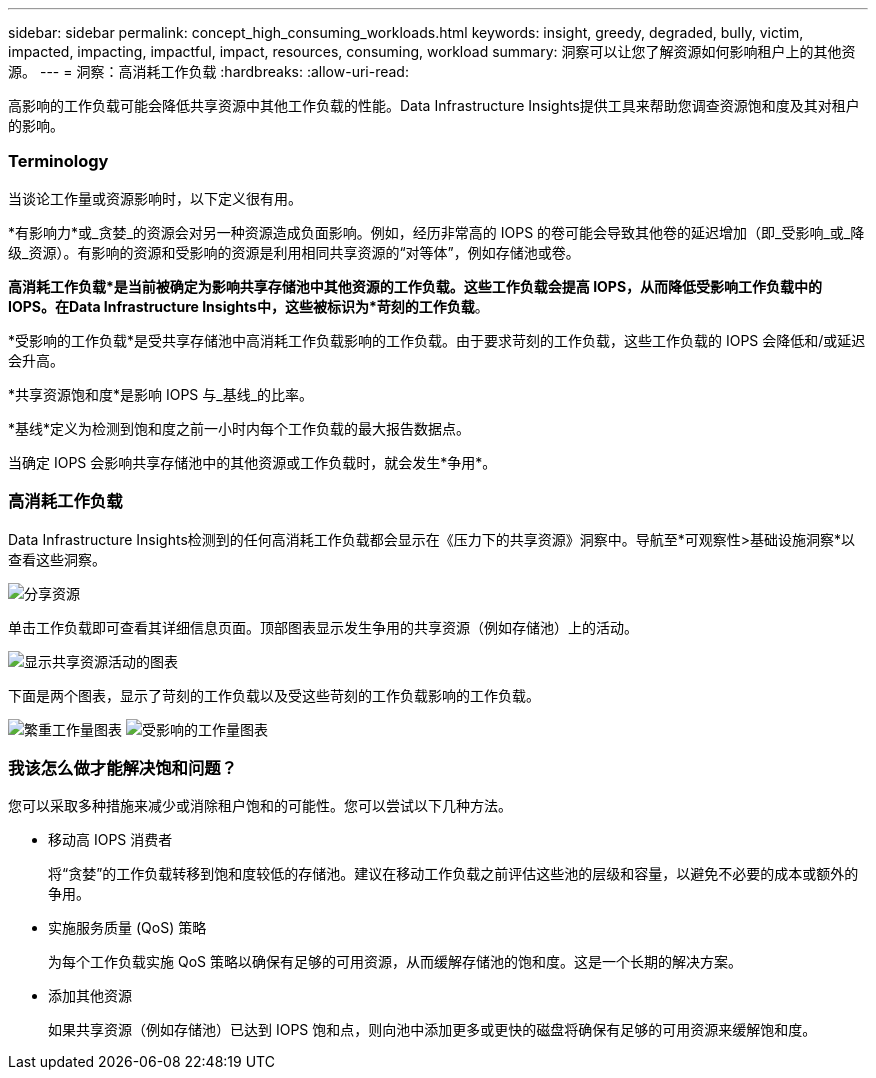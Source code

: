 ---
sidebar: sidebar 
permalink: concept_high_consuming_workloads.html 
keywords: insight, greedy, degraded, bully, victim, impacted, impacting, impactful, impact, resources, consuming, workload 
summary: 洞察可以让您了解资源如何影响租户上的其他资源。 
---
= 洞察：高消耗工作负载
:hardbreaks:
:allow-uri-read: 


[role="lead"]
高影响的工作负载可能会降低共享资源中其他工作负载的性能。Data Infrastructure Insights提供工具来帮助您调查资源饱和度及其对租户的影响。



=== Terminology

当谈论工作量或资源影响时，以下定义很有用。

*有影响力*或_贪婪_的资源会对另一种资源造成负面影响。例如，经历非常高的 IOPS 的卷可能会导致其他卷的延迟增加（即_受影响_或_降级_资源）。有影响的资源和受影响的资源是利用相同共享资源的“对等体”，例如存储池或卷。

*高消耗工作负载*是当前被确定为影响共享存储池中其他资源的工作负载。这些工作负载会提高 IOPS，从而降低受影响工作负载中的 IOPS。在Data Infrastructure Insights中，这些被标识为*苛刻的工作负载*。

*受影响的工作负载*是受共享存储池中高消耗工作负载影响的工作负载。由于要求苛刻的工作负载，这些工作负载的 IOPS 会降低和/或延迟会升高。

*共享资源饱和度*是影响 IOPS 与_基线_的比率。

*基线*定义为检测到饱和度之前一小时内每个工作负载的最大报告数据点。

当确定 IOPS 会影响共享存储池中的其他资源或工作负载时，就会发生*争用*。



=== 高消耗工作负载

Data Infrastructure Insights检测到的任何高消耗工作负载都会显示在《压力下的共享资源》洞察中。导航至*可观察性>基础设施洞察*以查看这些洞察。

image:Impacts_Workloads_Menu.png["分享资源"]

单击工作负载即可查看其详细信息页面。顶部图表显示发生争用的共享资源（例如存储池）上的活动。

image:Insights_Shared_Resource_Contention_Chart.png["显示共享资源活动的图表"]

下面是两个图表，显示了苛刻的工作负载以及受这些苛刻的工作负载影响的工作负载。

image:Insights_Demanding_Workload_Chart.png["繁重工作量图表"] image:Insights_Impacted_Workload_Chart.png["受影响的工作量图表"]



=== 我该怎么做才能解决饱和问题？

您可以采取多种措施来减少或消除租户饱和的可能性。您可以尝试以下几种方法。

* 移动高 IOPS 消费者
+
将“贪婪”的工作负载转移到饱和度较低的存储池。建议在移动工作负载之前评估这些池的层级和容量，以避免不必要的成本或额外的争用。

* 实施服务质量 (QoS) 策略
+
为每个工作负载实施 QoS 策略以确保有足够的可用资源，从而缓解存储池的饱和度。这是一个长期的解决方案。

* 添加其他资源
+
如果共享资源（例如存储池）已达到 IOPS 饱和点，则向池中添加更多或更快的磁盘将确保有足够的可用资源来缓解饱和度。


